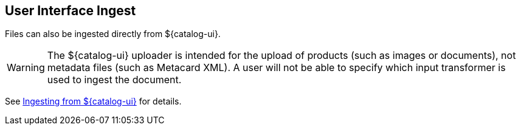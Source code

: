 :title: User Interface Ingest
:type: dataManagement
:status: published
:summary: Ingesting from the ${catalog-ui}.
:parent: Ingesting Data
:order: 01

== {title}

Files can also be ingested directly from ${catalog-ui}.

[WARNING]
====
The ${catalog-ui} uploader is intended for the upload of products (such as images or documents), not metadata files (such as Metacard XML). A user will not be able to specify which input transformer is used to ingest the document.
====

See <<{using-prefix}uploading,Ingesting from ${catalog-ui}>> for details.

